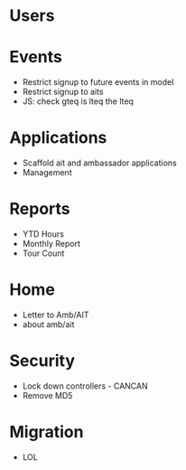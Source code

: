 * Users

* Events
  - Restrict signup to future events in model
  - Restrict signup to aits
  - JS: check gteq is lteq the lteq

* Applications
  - Scaffold ait and ambassador applications
  - Management

* Reports
  - YTD Hours
  - Monthly Report
  - Tour Count

* Home
  - Letter to Amb/AIT
  - about amb/ait

* Security
  - Lock down controllers - CANCAN
  - Remove MD5

* Migration
  - LOL
